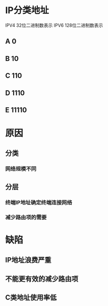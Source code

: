 * IP分类地址
  IPV4 32位二进制数表示
  IPV6 128位二进制数表示
** A 0
** B 10
** C 110
** D 1110
** E 11110

*  原因
** 分类
***  网络规模不同
** 分层
*** 终端IP地址确定终端连接网络
*** 减少路由项的需要
* 缺陷 
** IP地址浪费严重
** 不能更有效的减少路由项
** C类地址使用率低 
